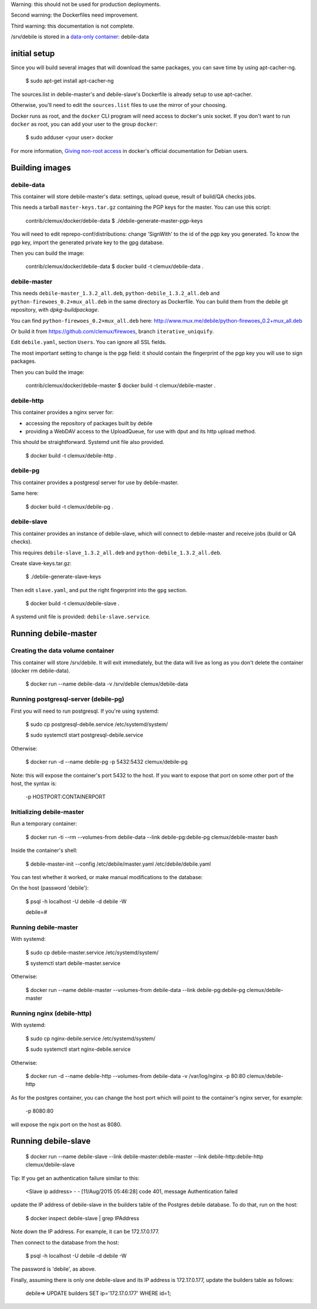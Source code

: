 Warning: this should not be used for production deployments.

Second warning: the Dockerfiles need improvement.

Third warning: this documentation is not complete.

/srv/debile is stored in a `data-only container`_: debile-data

 .. _data-only container: https://docs.docker.com/userguide/dockervolumes/#creating-and-mounting-a-data-volume-container

initial setup
-------------

Since you will build several images that will download the same packages, you can save time by using apt-cacher-ng.

 $ sudo apt-get install apt-cacher-ng

The sources.list in debile-master's and debile-slave's Dockerfile is
already setup to use apt-cacher.

Otherwise, you'll need to edit the ``sources.list`` files to use the
mirror of your choosing.

Docker runs as root, and the ``docker`` CLI program will need access
to docker's unix socket. If you don't want to run ``docker`` as root,
you can add your user to the group ``docker``:

 $ sudo adduser <your user> docker

For more information, `Giving non-root access`_ in docker's official
documentation for Debian users.

 .. _Giving non-root access:
    https://docs.docker.com/installation/debian/#giving-non-root-access

Building images
---------------

debile-data
~~~~~~~~~~~

This container will store debile-master's data: settings, upload queue, result
of build/QA checks jobs.

This needs a tarball ``master-keys.tar.gz`` containing the PGP keys
for the master.  You can use this script:

 contrib/clemux/docker/debile-data $ ./debile-generate-master-pgp-keys

You will need to edit reprepo-conf/distributions: change 'SignWith' to
the id of the pgp key you generated. To know the pgp key, import the generated \
private key to the gpg database.

Then you can build the image:

 contrib/clemux/docker/debile-data $ docker build -t clemux/debile-data .


debile-master
~~~~~~~~~~~~~

This needs ``debile-master_1.3.2_all.deb``,
``python-debile_1.3.2_all.deb`` and
``python-firewoes_0.2+mux_all.deb`` in the same directory as
Dockerfile. You can build them from the debile git repository, with
`dpkg-buildpackage`.

You can find ``python-firewoes_0.2+mux_all.deb`` here:
http://www.mux.me/debile/python-firewoes_0.2+mux_all.deb

Or build it from https://github.com/clemux/firewoes, branch
``iterative_uniquify``.

Edit ``debile.yaml``, section ``Users``. You can ignore all SSL fields.

The most important setting to change is the ``pgp`` field: it should contain the
fingerprint of the pgp key you will use to sign packages.

Then you can build the image:

 contrib/clemux/docker/debile-master $ docker build -t clemux/debile-master .

debile-http
~~~~~~~~~~~

This container provides a nginx server for:

- accessing the repository of packages built by debile
  
- providing a WebDAV access to the UploadQueue, for use with dput and its http
  upload method.

This should be straightforward. Systemd unit file also provided.

 $ docker build -t clemux/debile-http .

debile-pg
~~~~~~~~~

This container provides a postgresql server for use by debile-master.

Same here:

 $ docker build -t clemux/debile-pg .

debile-slave
~~~~~~~~~~~~

This container provides an instance of debile-slave, which will connect to
debile-master and receive jobs (build or QA checks).

This requires ``debile-slave_1.3.2_all.deb`` and ``python-debile_1.3.2_all.deb``.

Create slave-keys.tar.gz:

 $ ./debile-generate-slave-keys

Then edit ``slave.yaml``, and put the right fingerprint into the
``gpg`` section.

 $ docker build -t clemux/debile-slave .

A systemd unit file is provided: ``debile-slave.service``.

Running debile-master
---------------------

Creating the data volume container
~~~~~~~~~~~~~~~~~~~~~~~~~~~~~~~~~~

This container will store /srv/debile. It will exit immediately, but the data will live as long as you don't delete the container (docker rm debile-data).

 $ docker run --name debile-data -v /srv/debile clemux/debile-data


Running postgresql-server (debile-pg)
~~~~~~~~~~~~~~~~~~~~~~~~~~~~~~~~~~~~~

First you will need to run postgresql. If you're using systemd:

 $ sudo cp postgresql-debile.service /etc/systemd/system/
 
 $ sudo systemctl start postgresql-debile.service

Otherwise:

  $ docker run -d --name debile-pg -p 5432:5432 clemux/debile-pg

Note: this will expose the container's port 5432 to the host. If you want to
expose that port on some other port of the host, the syntax is:

  -p HOSTPORT:CONTAINERPORT

Initializing debile-master
~~~~~~~~~~~~~~~~~~~~~~~~~~

Run a temporary container:

 $ docker run -ti --rm --volumes-from debile-data --link debile-pg:debile-pg clemux/debile-master bash

Inside the container's shell:

 $ debile-master-init --config /etc/debile/master.yaml /etc/debile/debile.yaml

You can test whether it worked, or make manual modifications to the
database:

On the host (password 'debile'):

 $ psql -h localhost -U debile -d debile -W

 debile=#

Running debile-master
~~~~~~~~~~~~~~~~~~~~~

With systemd:

 $ sudo cp debile-master.service /etc/systemd/system/

 $ systemctl start debile-master.service

Otherwise:

 $ docker run --name debile-master --volumes-from debile-data --link debile-pg:debile-pg clemux/debile-master


Running nginx (debile-http)
~~~~~~~~~~~~~~~~~~~~~~~~~~~

With systemd:

 $ sudo cp nginx-debile.service /etc/systemd/system/

 $ sudo systemctl start nginx-debile.service

Otherwise:

  $ docker run -d --name debile-http --volumes-from debile-data -v /var/log/nginx -p 80:80 clemux/debile-http

As for the postgres container, you can change the host port which will point to the container's nginx server, for example:

  -p 8080:80

will expose the ngix port on the host as 8080. 

Running debile-slave
--------------------

 $ docker run --name debile-slave --link debile-master:debile-master --link debile-http:debile-http clemux/debile-slave

Tip: If you get an authentication failure similar to this:

      <Slave ip address> - - [11/Aug/2015 05:46:28] code 401, message Authentication failed
      
update the IP address of debile-slave in the builders table of the
Postgres debile database. To do that, run on the host:

 $ docker inspect debile-slave | grep IPAddress

Note down the IP address. For example, it can be 172.17.0.177.

Then connect to the database from the host:

 $ psql -h localhost -U debile -d debile -W

The password is 'debile', as above.

Finally, assuming there is only one debile-slave and its IP address is
172.17.0.177, update the builders table as follows:

 debile=> UPDATE builders SET ip='172.17.0.177' WHERE id=1;
